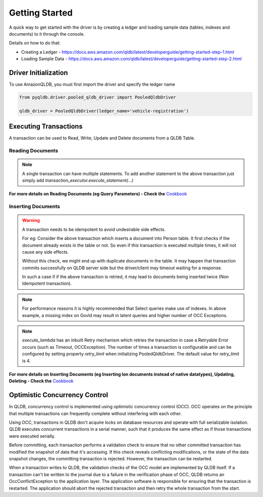 .. _guide_getting_started:

Getting Started
===============

A quick way to get started with the driver is by creating a ledger and loading
sample data (tables, indexes and documents) to it through the console.

Details on how to do that:

- Creating a Ledger - https://docs.aws.amazon.com/qldb/latest/developerguide/getting-started-step-1.html
- Loading Sample Data - https://docs.aws.amazon.com/qldb/latest/developerguide/getting-started-step-2.html


"""""""""""""""""""""
Driver Initialization
"""""""""""""""""""""

To use AmazonQLDB, you must first import the driver and specify the ledger name

.. code-block:: python

   from pyqldb.driver.pooled_qldb_driver import PooledQldbDriver

   qldb_driver = PooledQldbDriver(ledger_name='vehicle-registration')


""""""""""""""""""""""
Executing Transactions
""""""""""""""""""""""

A transaction can be used to Read, Write, Update and Delete documents
from a QLDB Table.

*****************
Reading Documents
*****************

.. code-block:: python
    :emphasize-lines: 6-18,27
    :lineno-start: 1

    # the first argument will be an instance of Executor which is a
    # wrapper around an implicitly created transaction.
    # to add a statement to this transaction use
    # - transaction_executor.execute_statement(...)
    # The transaction will be committed once this function returns
    def read_documents(transaction_executor):
        # Transaction started implicitly, no need to explicitly start transaction

        # cursor can be iterated like a standard python iterator
        # to get results
        cursor = transaction_executor.execute_statement("SELECT * FROM Person")

        for doc in cursor:
            print(doc["GovId"])
            print(doc["FirstName"])

        # Transaction committed implicitly on return,
        # no need to explicitly commit transaction

    # pyqldb.driver.pooled_qldb_driver.PooledQldbDriver.execute_lambda accepts
    # a function that receives instance of :py:class:`pyqldb.execution.executor.Executor`
    # The passed function will be executed within the context of
    # an implicitly created transaction(and session). The transaction is wrapped by
    # an executor instance. The executor will be available within the
    # passed function. Post execution of the function the transaction will
    # be implicitly committed.
    qldb_driver.execute_lambda(lambda executor: read_documents(executor))


.. Note::
    A single transaction can have multiple statements.
    To add another statement to the above transaction just
    simply add `transaction_executor.execute_statement(...)`

**For more details on Reading Documents (eg Query Parameters) - Check
the** `Cookbook <cookbook.html#reading-documents>`_

*******************
Inserting Documents
*******************

.. code-block:: python
    :emphasize-lines: 1-19,30
    :lineno-start: 1

    def insert_documents(transaction_executor, arg_1):
        # Check if doc with GovId:TOYENC486FH exists
        # This is critical to make this transaction idempotent
        query = "SELECT * FROM Person WHERE GovId = ?", "TOYENC486FH"
        cursor = transaction_executor.execute_statement(query)
        # Check if there is any record in the cursor
        first_record = next(cursor, None)

        if first_record:
            # Record already exists, no need to insert
            pass
        else:

            # Note : arg_1 here is a native python dict. QLDB supports Amazon Ion
            # documents.
            # So before being sent to QLDB execute_statement will first convert any non
            # Ion datatype to Ion using amazon.ion.simpleion module.

            transaction_executor.execute_statement("INSERT INTO Person ?", arg_1)


    doc_1 = {'FirstName': "Brent",
             'LastName': "Logan",
             'DOB': datetime(1963, 8, 19),
             'GovId': "TOYENC486FH",
             'GovIdType': "Driver License",
             'Address': "43 Stockert Hollow Road, Everett, WA, 98203"
            }

    qldb_driver.execute_lambda(lambda x: insert_documents(x, doc_1))

.. Warning::
    A transaction needs to be idempotent to avoid undesirable side
    effects.

    For eg: Consider the above transaction which inserts a document into
    Person table. It first checks if the document already exists in the table or not.
    So even if this transaction is executed multiple times, it will not cause any
    side effects.

    Without this check, we might end up with duplicate documents in
    the table. It may happen that transaction commits successfully
    on QLDB server side but the driver/client may timeout waiting for a
    response.

    In such a case if if the above transaction is retried, it may
    lead to documents being inserted twice (Non Idempotent transaction).


.. Note::
    For performance reasons it is highly recommended that Select queries
    make use of indexes. In above example, a missing index on GovId may
    result in latent queries and higher number of OCC Exceptions.

.. Note::
    `execute_lambda` has an inbuilt Retry mechanism which retries the
    transaction in case a Retryable Error occurs (such as Timeout, OCCException).
    The number of times a transaction is configurable and can be configured by setting
    property `retry_limit` when initializing PooledQldbDriver. The default value for
    `retry_limit` is 4.

**For more details on Inserting Documents (eg Inserting Ion documents instead of
native datatypes), Updating, Deleting - Check the** `Cookbook <cookbook.html#inserting-documents>`_

""""""""""""""""""""""""""""""
Optimistic Concurrency Control
""""""""""""""""""""""""""""""

In QLDB, concurrency control is implemented using optimistic concurrency control (OCC). OCC operates on the principle that multiple transactions can frequently complete without interfering with each other.

Using OCC, transactions in QLDB don't acquire locks on database resources and operate with full serializable isolation. QLDB executes concurrent transactions in a serial manner, such that it produces the same effect as if those transactions were executed serially.

Before committing, each transaction performs a validation check to ensure that no other committed transaction has modified the snapshot of data that it's accessing. If this check reveals conflicting modifications, or the state of the data snapshot changes, the committing transaction is rejected. However, the transaction can be restarted.

When a transaction writes to QLDB, the validation checks of the OCC model are implemented by QLDB itself. If a transaction can't be written to the journal due to a failure in the verification phase of OCC, QLDB returns an OccConflictException to the application layer. The application software is responsible for ensuring that the transaction is restarted. The application should abort the rejected transaction and then retry the whole transaction from the start.
